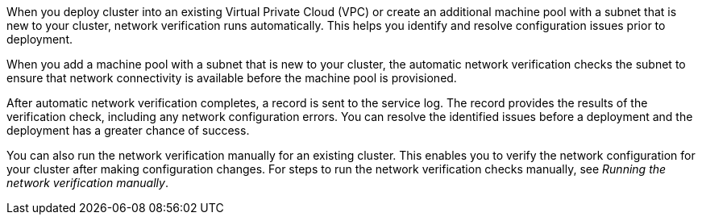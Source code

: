 // Module included in the following assemblies:
//
// * networking/network-verification.adoc

:_mod-docs-content-type: CONCEPT
ifdef::openshift-dedicated[]
[id="osd-understanding-network-verification_{context}"]
= Understanding network verification for {product-title} clusters
endif::openshift-dedicated[]
ifdef::openshift-rosa[]
[id="rosa-understanding-network-verification_{context}"]
= Understanding network verification for ROSA clusters
endif::openshift-rosa[]

When you deploy
ifdef::openshift-dedicated[]
an {product-title}
endif::openshift-dedicated[]
ifdef::openshift-rosa[]
a {product-title} (ROSA)
endif::openshift-rosa[]
cluster into an existing Virtual Private Cloud (VPC) or create an additional machine pool with a subnet that is new to your cluster, network verification runs automatically. This helps you identify and resolve configuration issues prior to deployment.

ifdef::openshift-dedicated[]
When you prepare to install your cluster by using {cluster-manager-first}, the automatic checks run after you input a subnet into a subnet ID field on the *Virtual Private Cloud (VPC) subnet settings* page.
endif::openshift-dedicated[]
ifdef::openshift-rosa,openshift-rosa-hcp[]
When you prepare to install your cluster by using {cluster-manager-first}, the automatic checks run after you input a subnet into a subnet ID field on the *Virtual Private Cloud (VPC) subnet settings* page. If you create your cluster by using the ROSA CLI (`rosa`) with the interactive mode, the checks run after you provide the required VPC network information. If you use the CLI without the interactive mode, the checks begin immediately prior to the cluster creation.
endif::openshift-rosa,openshift-rosa-hcp[]

When you add a machine pool with a subnet that is new to your cluster, the automatic network verification checks the subnet to ensure that network connectivity is available before the machine pool is provisioned.

After automatic network verification completes, a record is sent to the service log. The record provides the results of the verification check, including any network configuration errors. You can resolve the identified issues before a deployment and the deployment has a greater chance of success.

You can also run the network verification manually for an existing cluster. This enables you to verify the network configuration for your cluster after making configuration changes. For steps to run the network verification checks manually, see _Running the network verification manually_.
